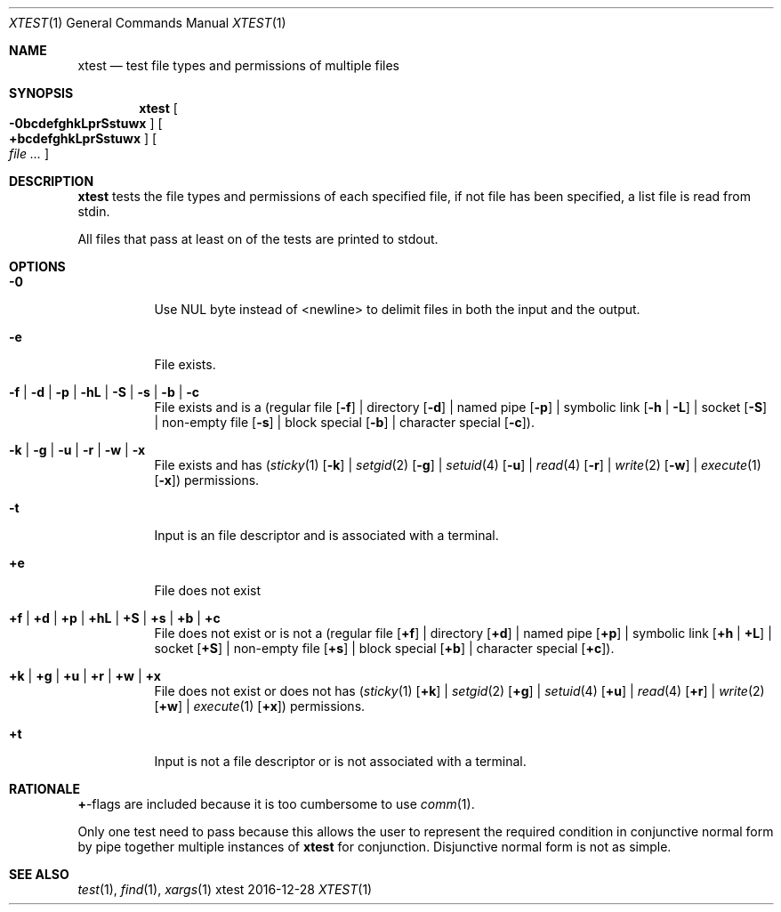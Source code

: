 .Dd 2016-12-28
.Dt XTEST 1
.Os xtest
.Sh NAME
.Nm xtest
.Nd test file types and permissions of multiple files
.Sh SYNOPSIS
.Nm
.Oo Fl 0bcdefghkLprSstuwx Oc
.Oo \fB+bcdefghkLprSstuwx\fP Oc
.Oo Ar file ... Oc
.Sh DESCRIPTION
.Nm
tests the file types and permissions of each specified
file, if not file has been specified, a list file is read
from stdin.
.Pp
All files that pass at least on of the tests are printed to
stdout.
.Sh OPTIONS
.Bl -tag -width Ds
.It Fl 0
Use NUL byte instead of <newline> to delimit files in
both the input and the output.
.It Fl e
File exists.
.It Fl f | Fl d | Fl p | Fl hL | Fl S | Fl s | Fl b | Fl c
File exists and is a (regular file
.Op Fl f
| directory
.Op Fl d
| named pipe
.Op Fl p
| symbolic link
.Op Fl h | Fl L
| socket
.Op Fl S
| non-empty file
.Op Fl s
| block special
.Op Fl b
| character special
.Op Fl c ) .
.It Fl k | Fl g | Fl u | Fl r | Fl w | Fl x
File exists and has
.Xr ( sticky 1
.Op Fl k
|
.Xr setgid 2
.Op Fl g
|
.Xr setuid 4
.Op Fl u
|
.Xr read 4
.Op Fl r
|
.Xr write 2
.Op Fl w
|
.Xr execute 1
.Op Fl x )
permissions.
.It Fl t
Input is an file descriptor and is associated with a terminal.
.It \fB+e\fP
File does not exist
.It \fB+f\fP | \fB+d\fP | \fB+p\fP | \fB+hL\fP | \fB+S\fP | \fB+s\fP | \fB+b\fP | \fB+c\fP
File does not exist or is not a (regular file
.Op \fB+f\fP
| directory
.Op \fB+d\fP
| named pipe
.Op \fB+p\fP
| symbolic link
.Op \fB+h\fP | \fB+L\fP
| socket
.Op \fB+S\fP
| non-empty file
.Op \fB+s\fP
| block special
.Op \fB+b\fP
| character special
.Op \fB+c\fP ) .
.It \fB+k\fP | \fB+g\fP | \fB+u\fP | \fB+r\fP | \fB+w\fP | \fB+x\fP
File does not exist or does not has
.Xr ( sticky 1
.Op \fB+k\fP
|
.Xr setgid 2
.Op \fB+g\fP
|
.Xr setuid 4
.Op \fB+u\fP
|
.Xr read 4
.Op \fB+r\fP
|
.Xr write 2
.Op \fB+w\fP
|
.Xr execute 1
.Op \fB+x\fP )
permissions.
.It \fB+t\fP
Input is not a file descriptor or is not associated with a terminal.
.El
.Sh RATIONALE
\fB+\fP-flags are included because it is too cumbersome to use
.Xr comm 1 .
.Pp
Only one test need to pass because this allows the user to
represent the required condition in conjunctive normal form
by pipe together multiple instances of
.Nm xtest
for conjunction. Disjunctive normal form is not as simple.
.Sh SEE ALSO
.Xr test 1 ,
.Xr find 1 ,
.Xr xargs 1
